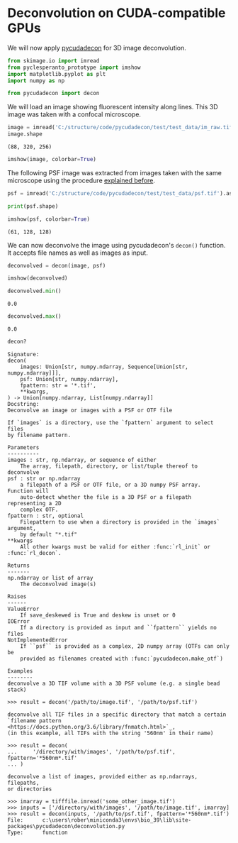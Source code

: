 <<fc865825-fe1d-4da8-83e6-8996422cc66d>>
* Deconvolution on CUDA-compatible GPUs
  :PROPERTIES:
  :CUSTOM_ID: deconvolution-on-cuda-compatible-gpus
  :END:
We will now apply
[[https://github.com/tlambert03/pycudadecon][pycudadecon]] for 3D image
deconvolution.

<<f9023ea3-8166-4484-818d-f350ae2400c8>>
#+begin_src python
from skimage.io import imread
from pyclesperanto_prototype import imshow
import matplotlib.pyplot as plt
import numpy as np

from pycudadecon import decon
#+end_src

<<3541b287-b03c-47bc-944d-7a856b906035>>
We will load an image showing fluorescent intensity along lines. This 3D
image was taken with a confocal microscope.

<<8473a58b-6977-4d72-a107-b3c5dfb56460>>
#+begin_src python
image = imread('C:/structure/code/pycudadecon/test/test_data/im_raw.tif').astype(float)
image.shape
#+end_src

#+begin_example
(88, 320, 256)
#+end_example

<<b12e8550-c366-471f-b060-989331db129a>>
#+begin_src python
imshow(image, colorbar=True)
#+end_src

[[file:9b244fc12349bd6beec78611b886757691f4d13a.png]]

<<1088dbd9-e74f-4953-a9ba-97632b080603>>
The following PSF image was extracted from images taken with the same
microscope using the procedure [[deconvolution:extract_psf][explained
before]].

<<fc5768b9-896f-49d8-951e-e946976519e6>>
#+begin_src python
psf = imread('C:/structure/code/pycudadecon/test/test_data/psf.tif').astype(float)

print(psf.shape)

imshow(psf, colorbar=True)
#+end_src

#+begin_example
(61, 128, 128)
#+end_example

[[file:a682d358e6a54e2e7e65a0dbf4faa8ea8cc4e804.png]]

<<6ee88be1-4a3c-46cc-8756-5441be595f4e>>
We can now deconvolve the image using pycudadecon's =decon()= function.
It accepts file names as well as images as input.

<<c05090e0-9b25-4511-a4e5-a528705dfd95>>
#+begin_src python
deconvolved = decon(image, psf)

imshow(deconvolved)
#+end_src

[[file:4eed57600517c45b60e54ddeba0d7236aa3f76fa.png]]

<<cefed646-2978-4db8-ac05-92eb7bcc4b0f>>
#+begin_src python
deconvolved.min()
#+end_src

#+begin_example
0.0
#+end_example

<<e7e10f95-cb93-4a29-b110-ce6371780d2e>>
#+begin_src python
deconvolved.max()
#+end_src

#+begin_example
0.0
#+end_example

<<d7dc240c-5a45-4881-860a-4a825b87f0e0>>
#+begin_src python
decon?
#+end_src

#+begin_example
Signature:
decon(
    images: Union[str, numpy.ndarray, Sequence[Union[str, numpy.ndarray]]],
    psf: Union[str, numpy.ndarray],
    fpattern: str = '*.tif',
    **kwargs,
) -> Union[numpy.ndarray, List[numpy.ndarray]]
Docstring:
Deconvolve an image or images with a PSF or OTF file

If `images` is a directory, use the `fpattern` argument to select files
by filename pattern.

Parameters
----------
images : str, np.ndarray, or sequence of either
    The array, filepath, directory, or list/tuple thereof to deconvolve
psf : str or np.ndarray
    a filepath of a PSF or OTF file, or a 3D numpy PSF array.  Function will
    auto-detect whether the file is a 3D PSF or a filepath representing a 2D
    complex OTF.
fpattern : str, optional
    Filepattern to use when a directory is provided in the `images` argument,
    by default "*.tif"
**kwargs
    All other kwargs must be valid for either :func:`rl_init` or :func:`rl_decon`.

Returns
-------
np.ndarray or list of array
    The deconvolved image(s)

Raises
------
ValueError
    If save_deskewed is True and deskew is unset or 0
IOError
    If a directory is provided as input and ``fpattern`` yields no files
NotImplementedError
    If ``psf`` is provided as a complex, 2D numpy array (OTFs can only be
    provided as filenames created with :func:`pycudadecon.make_otf`)

Examples
--------
deconvolve a 3D TIF volume with a 3D PSF volume (e.g. a single bead stack)

>>> result = decon('/path/to/image.tif', '/path/to/psf.tif')

deconvolve all TIF files in a specific directory that match a certain
`filename pattern <https://docs.python.org/3.6/library/fnmatch.html>`_,
(in this example, all TIFs with the string '560nm' in their name)

>>> result = decon(
...     '/directory/with/images', '/path/to/psf.tif', fpattern='*560nm*.tif'
... )

deconvolve a list of images, provided either as np.ndarrays, filepaths,
or directories

>>> imarray = tifffile.imread('some_other_image.tif')
>>> inputs = ['/directory/with/images', '/path/to/image.tif', imarray]
>>> result = decon(inputs, '/path/to/psf.tif', fpattern='*560nm*.tif')
File:      c:\users\rober\miniconda3\envs\bio_39\lib\site-packages\pycudadecon\deconvolution.py
Type:      function
#+end_example

<<bdd0bf19-bf60-49e8-ae4d-3ba1c1d3e367>>
#+begin_src python
#+end_src
